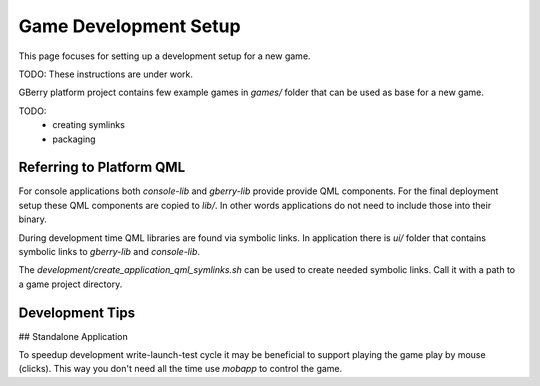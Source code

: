 Game Development Setup
======================

This page focuses for setting up a development setup for a new game.

TODO: These instructions are under work.

GBerry platform project contains few example games in `games/` folder that can
be used as base for a new game.

TODO: 
 * creating symlinks
 * packaging
 
Referring to Platform QML
-------------------------

For console applications both `console-lib` and `gberry-lib` provide provide
QML components. For the final deployment setup these QML components are copied
to `lib/`. In other words applications do not need to include those into their
binary.

During development time QML libraries are found via symbolic links. In 
application there is `ui/` folder that contains symbolic links to `gberry-lib`
and `console-lib`.

The `development/create_application_qml_symlinks.sh` can be used to create
needed symbolic links. Call it with a path to a game project directory.

 
Development Tips
----------------

## Standalone Application

To speedup development write-launch-test cycle it may be beneficial to support
playing the game play by mouse (clicks). This way you don't need all the time
use `mobapp` to control the game. 

